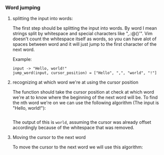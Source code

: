 *** Word jumping

1. splitting the input into words:

   The first step should be splitting the input into words.
   By word I mean strings split by whitespace and special characters like ",.:@()'".
   Vim doesn't count the whitespace itself as words, so you can have alot of spaces between word and it will just jump to the first character of the next word.

   Example:
   #+BEGIN_EXAMPLE
   input -> "Hello, world!"
   jump_word(input, cursor_position) = ["Hello", ",", "world", "!"]
   #+END_EXAMPLE

2. recognizing at which word we're at using the cursor position

   The function should take the cursor position at check at which word we're at to know where the beginning of the next word will be.
   To find the nth word we're on we can use the following algorithm (The input is "Hello, world!"):
   #+INCLUDE: "./word_jump.py" src python

   The output of this is =world=, assuming the cursor was already offset accordingly because of the whitespace that was removed.

3. Moving the cursor to the next word

   To move the cursor to the next word we will use this algorithm:

